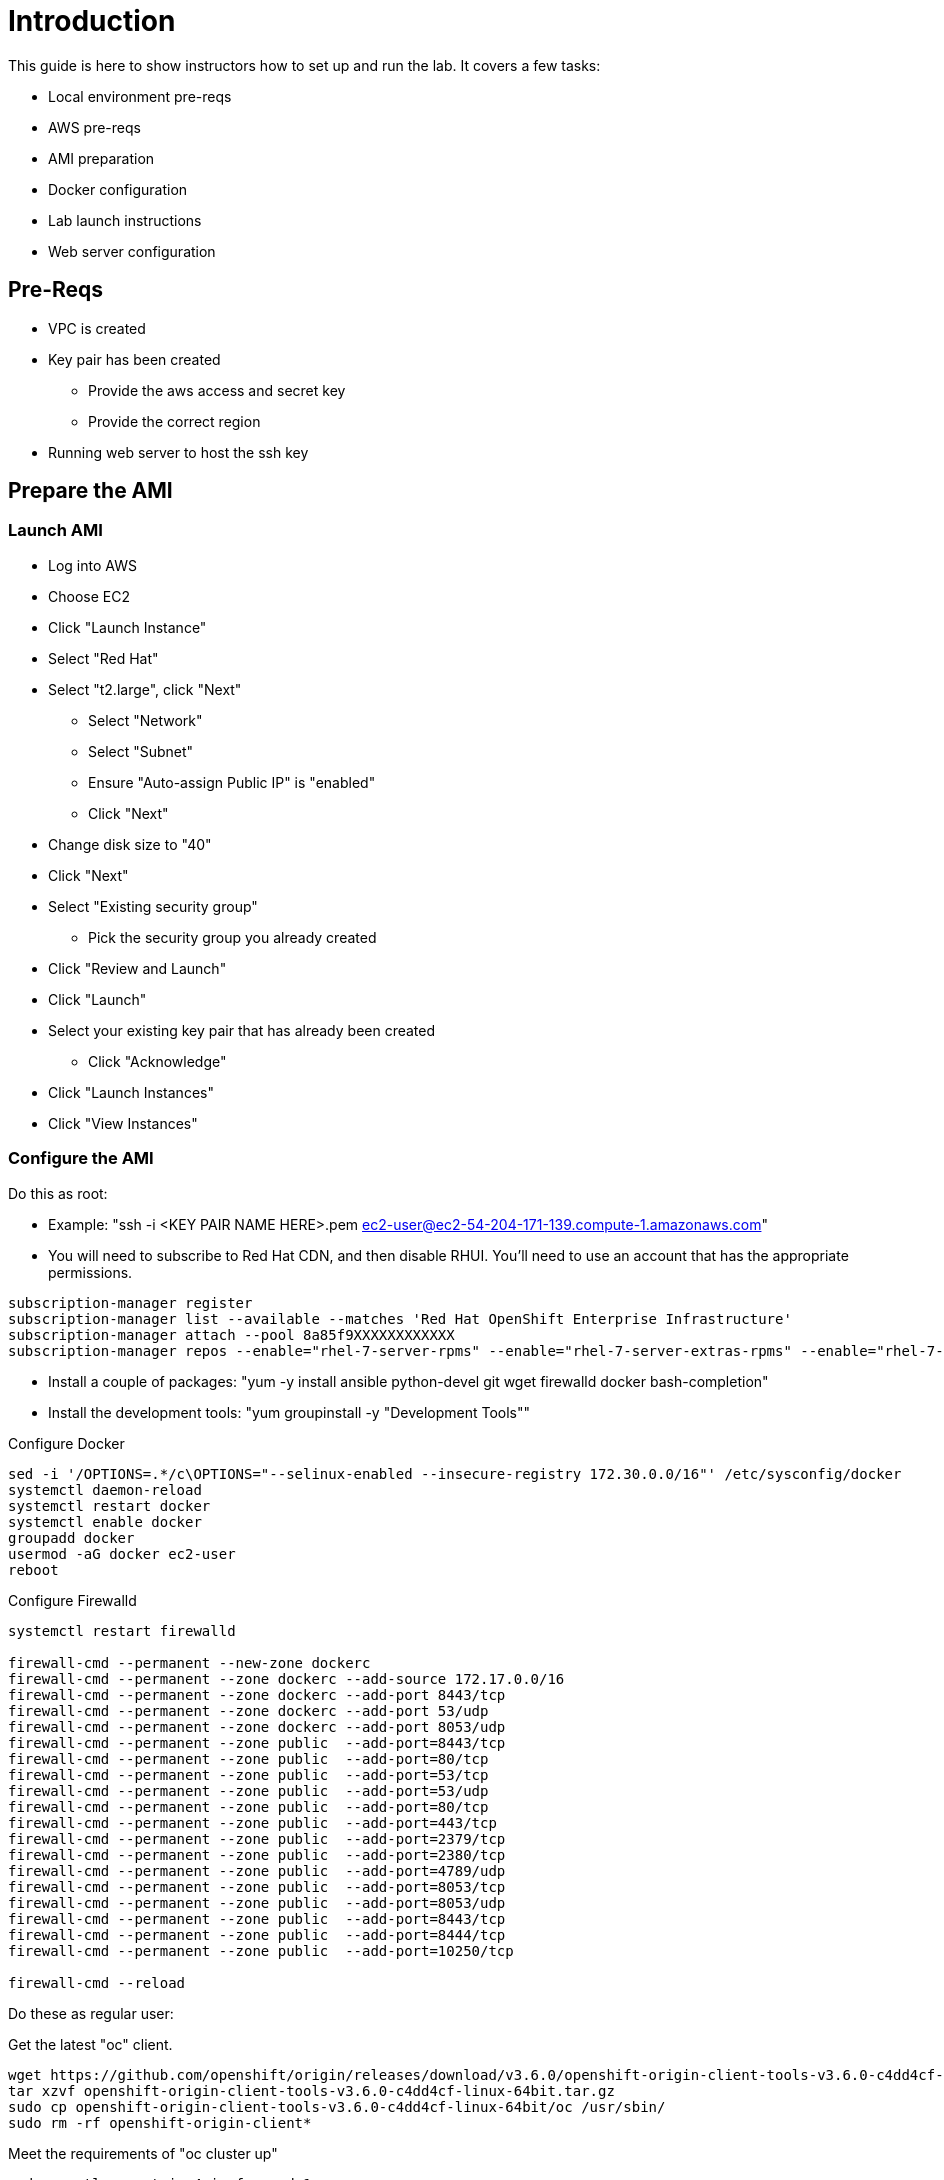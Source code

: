 # Introduction

This guide is here to show instructors how to set up and run the lab.  It covers a few tasks:

* Local environment pre-reqs
* AWS pre-reqs
* AMI preparation
* Docker configuration
* Lab launch instructions
* Web server configuration

## Pre-Reqs

* VPC is created
* Key pair has been created
** Provide the aws access and secret key
** Provide the correct region
* Running web server to host the ssh key

## Prepare the AMI

### Launch AMI

* Log into AWS
* Choose EC2
* Click "Launch Instance"
* Select "Red Hat"
* Select "t2.large", click "Next"
 - Select "Network"
 - Select "Subnet"
 - Ensure "Auto-assign Public IP" is "enabled"
 - Click "Next"
* Change disk size to "40"
* Click "Next"
* Select "Existing security group"
 - Pick the security group you already created
* Click "Review and Launch"
* Click "Launch"
* Select your existing key pair that has already been created
 - Click "Acknowledge"
* Click "Launch Instances"
* Click "View Instances"

### Configure the AMI

Do this as root:

* Example: "ssh -i <KEY PAIR NAME HERE>.pem ec2-user@ec2-54-204-171-139.compute-1.amazonaws.com"
* You will need to subscribe to Red Hat CDN, and then disable RHUI. You'll need to use an account that has the appropriate permissions.

```
subscription-manager register
subscription-manager list --available --matches 'Red Hat OpenShift Enterprise Infrastructure'
subscription-manager attach --pool 8a85f9XXXXXXXXXXXX
subscription-manager repos --enable="rhel-7-server-rpms" --enable="rhel-7-server-extras-rpms" --enable="rhel-7-server-ose-3.6-rpms" --enable="rhel-7-fast-datapath-rpms"
```

* Install a couple of packages: "yum -y install ansible python-devel git wget firewalld docker bash-completion"
* Install the development tools: "yum groupinstall -y "Development Tools""

Configure Docker

```
sed -i '/OPTIONS=.*/c\OPTIONS="--selinux-enabled --insecure-registry 172.30.0.0/16"' /etc/sysconfig/docker
systemctl daemon-reload
systemctl restart docker
systemctl enable docker
groupadd docker
usermod -aG docker ec2-user
reboot
```

Configure Firewalld


```
systemctl restart firewalld

firewall-cmd --permanent --new-zone dockerc
firewall-cmd --permanent --zone dockerc --add-source 172.17.0.0/16
firewall-cmd --permanent --zone dockerc --add-port 8443/tcp
firewall-cmd --permanent --zone dockerc --add-port 53/udp
firewall-cmd --permanent --zone dockerc --add-port 8053/udp
firewall-cmd --permanent --zone public  --add-port=8443/tcp
firewall-cmd --permanent --zone public  --add-port=80/tcp
firewall-cmd --permanent --zone public  --add-port=53/tcp
firewall-cmd --permanent --zone public  --add-port=53/udp
firewall-cmd --permanent --zone public  --add-port=80/tcp
firewall-cmd --permanent --zone public  --add-port=443/tcp
firewall-cmd --permanent --zone public  --add-port=2379/tcp
firewall-cmd --permanent --zone public  --add-port=2380/tcp
firewall-cmd --permanent --zone public  --add-port=4789/udp
firewall-cmd --permanent --zone public  --add-port=8053/tcp
firewall-cmd --permanent --zone public  --add-port=8053/udp
firewall-cmd --permanent --zone public  --add-port=8443/tcp
firewall-cmd --permanent --zone public  --add-port=8444/tcp
firewall-cmd --permanent --zone public  --add-port=10250/tcp

firewall-cmd --reload
```


Do these as regular user:

Get the latest "oc" client.

```
wget https://github.com/openshift/origin/releases/download/v3.6.0/openshift-origin-client-tools-v3.6.0-c4dd4cf-linux-64bit.tar.gz
tar xzvf openshift-origin-client-tools-v3.6.0-c4dd4cf-linux-64bit.tar.gz
sudo cp openshift-origin-client-tools-v3.6.0-c4dd4cf-linux-64bit/oc /usr/sbin/
sudo rm -rf openshift-origin-client*
```

Meet the requirements of "oc cluster up"
 
```
sudo sysctl -w net.ipv4.ip_forward=1
```

Clone the lab repo: 

```
git clone https://github.com/tchughesiv/aws-loft-2017-container-lab.git
chmod +x /home/ec2-user/aws-loft-2017-container-lab/scripts/host/start-oc.sh
chmod +x /home/ec2-user/aws-loft-2017-container-lab/scripts/host/cleanup-oc.sh
mv /home/ec2-user/aws-loft-2017-container-lab/scripts/host/start-oc.sh ~
mv /home/ec2-user/aws-loft-2017-container-lab/scripts/host/cleanup-oc.sh ~
```

Start the cluster to cache the iamges.

```
./start-oc.sh
sudo rm -rf /home/ec2-user/aws-loft-2017-container-lab
```

Now log into the console with the URL given as "oc cluster up" output.  Once you can do that, you are ready to create an AWS AMI.

### Create AMI

* In AWS console right click on the instance you just configured.
 - Choose "Image", and then "Create Image"
 - Provide an "Image Name", "Image Description", Click "Create Image"

## Set up a web server for the students

* Use the same AMI launch sequence for a lightweight apache web server
* Install httpd, start and enable the service
* Copy the lab private key to the web server and make available via http
* May want to add AWS termination protection on this to make sure noone blows it away

## Launch the VMs for the students

**NOTE: Need to update git links/directives**

Clone the repository, this is done from your local workstation

```
git clone -b AWS-OCP-LAB https://github.com/mann1mal/managing-ocp-install-beyond
cd managing-ocp-install-beyond/
cp my_secrets.yml <my-username>.yml
```

** Fill out the variables in the file
* launch the playbook

```
ansible-playbook -v -e @<my-username>.yml aws_lab_launch.yml
```

* log into the AWS vm and start the lab

```
ssh -i /path/to/.pem ec2-user@student-<**x**>.ocp-lab.sysdeseng.com
```
**Note:** FQDN will be dependent on the domain you provide in the Ansible playbook

Each VM is assigned a public DNS name.  Log in with your student ID substituted in the the DNS name above

## References

* https://github.com/openshift/origin/blob/master/docs/cluster_up_down.md
* https://access.redhat.com/documentation/en-us/openshift_container_platform/3.6/html/installation_and_configuration/installing-a-cluster#install-config-install-host-preparation
